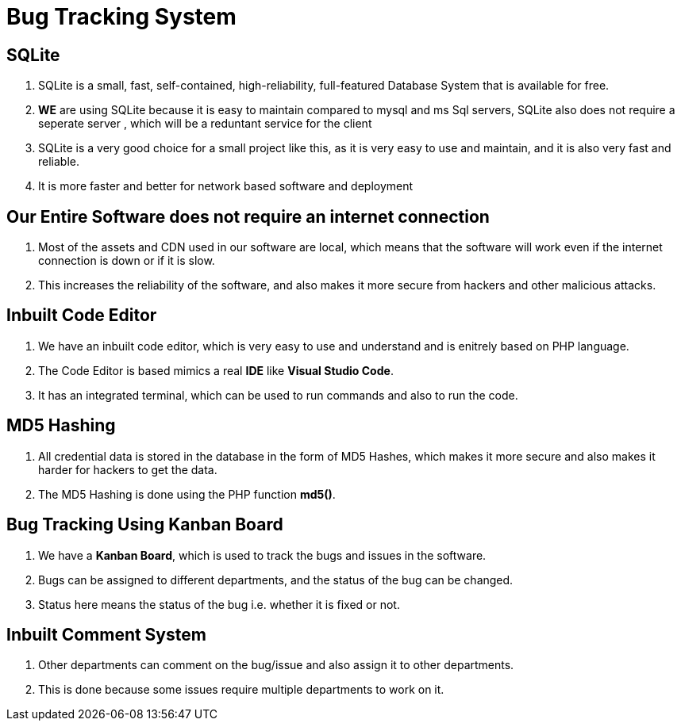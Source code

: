 = Bug Tracking System

:toc:



== SQLite


. SQLite is a small, fast, self-contained, high-reliability, full-featured Database System that is available for free.
. *WE* are using SQLite because it is easy to maintain compared to mysql and ms Sql servers, SQLite also does not require a seperate server , which will be a reduntant service for the client
. SQLite is a very good choice for a small project like this, as it is very easy to use and maintain, and it is also very fast and reliable.
. It is more faster and better for network based software and deployment


== Our Entire Software does not require an internet connection

. Most of the assets and CDN used in our software are local, which means that the software will work even if the internet connection is down or if it is slow.

. This increases the reliability of the software, and also makes it more secure from hackers and other malicious attacks.

== Inbuilt Code Editor

. We have an inbuilt code editor, which is very easy to use and understand and is enitrely based on PHP language.

. The Code Editor is based mimics a real *IDE* like *Visual Studio Code*.

. It has an integrated terminal, which can be used to run commands and also to run the code.

== MD5 Hashing

. All credential data is stored in the database in the form of MD5 Hashes, which makes it more secure and also makes it harder for hackers to get the data.

. The MD5 Hashing is done using the PHP function *md5()*.

== Bug Tracking Using Kanban Board

. We have a *Kanban Board*, which is used to track the bugs and issues in the software.

. Bugs can be assigned to different departments, and the status of the bug can be changed.

. Status here means the status of the bug i.e. whether it is fixed or not.

== Inbuilt Comment System

. Other departments can comment on the bug/issue and also assign it to other departments.

. This is done because some issues require multiple departments to work on it.
